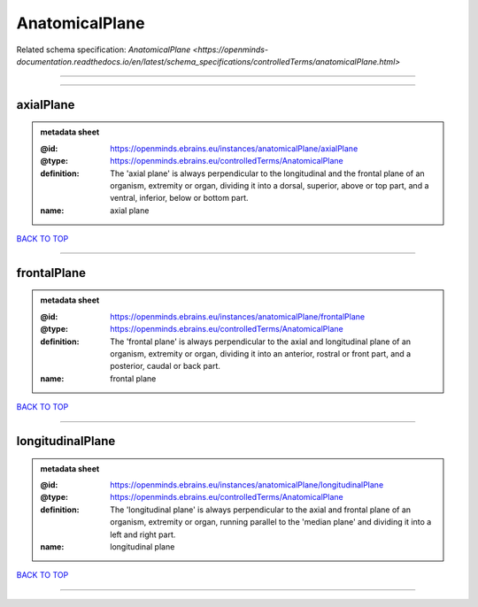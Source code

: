 ###############
AnatomicalPlane
###############

Related schema specification: `AnatomicalPlane <https://openminds-documentation.readthedocs.io/en/latest/schema_specifications/controlledTerms/anatomicalPlane.html>`

------------

------------

axialPlane
----------

.. admonition:: metadata sheet

   :@id: https://openminds.ebrains.eu/instances/anatomicalPlane/axialPlane
   :@type: https://openminds.ebrains.eu/controlledTerms/AnatomicalPlane
   :definition: The 'axial plane' is always perpendicular to the longitudinal and the frontal plane of an organism, extremity or organ, dividing it into a dorsal, superior, above or top part, and a ventral, inferior, below or bottom part.
   :name: axial plane

`BACK TO TOP <AnatomicalPlane_>`_

------------

frontalPlane
------------

.. admonition:: metadata sheet

   :@id: https://openminds.ebrains.eu/instances/anatomicalPlane/frontalPlane
   :@type: https://openminds.ebrains.eu/controlledTerms/AnatomicalPlane
   :definition: The 'frontal plane' is always perpendicular to the axial and longitudinal plane of an organism, extremity or organ, dividing it into an anterior, rostral or front part, and a posterior, caudal or back part.
   :name: frontal plane

`BACK TO TOP <AnatomicalPlane_>`_

------------

longitudinalPlane
-----------------

.. admonition:: metadata sheet

   :@id: https://openminds.ebrains.eu/instances/anatomicalPlane/longitudinalPlane
   :@type: https://openminds.ebrains.eu/controlledTerms/AnatomicalPlane
   :definition: The 'longitudinal plane' is always perpendicular to the axial and frontal plane of an organism, extremity or organ, running parallel to the 'median plane' and dividing it into a left and right part.
   :name: longitudinal plane

`BACK TO TOP <AnatomicalPlane_>`_

------------

